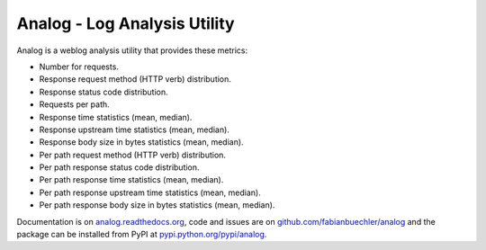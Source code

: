 =============================
Analog - Log Analysis Utility
=============================

Analog is a weblog analysis utility that provides these metrics:

* Number for requests.
* Response request method (HTTP verb) distribution.
* Response status code distribution.
* Requests per path.
* Response time statistics (mean, median).
* Response upstream time statistics (mean, median).
* Response body size in bytes statistics (mean, median).
* Per path request method (HTTP verb) distribution.
* Per path response status code distribution.
* Per path response time statistics (mean, median).
* Per path response upstream time statistics (mean, median).
* Per path response body size in bytes statistics (mean, median).

Documentation is on `analog.readthedocs.org <http://analog.readthedocs.org/>`_,
code and issues are on `github.com/fabianbuechler/analog
<https://github.com/fabianbuechler/analog>`_ and the package can be installed
from PyPI at `pypi.python.org/pypi/analog
<https://pypi.python.org/pypi/analog>`_.
